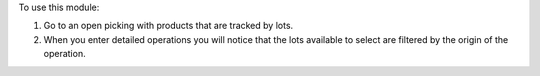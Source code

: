 To use this module:

#. Go to an open picking with products that are tracked by lots.
#. When you enter detailed operations you will notice that the lots available
   to select are filtered by the origin of the operation.
